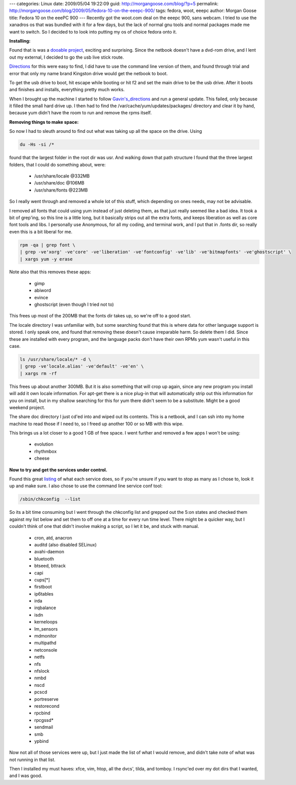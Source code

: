 ---
categories: Linux
date: 2009/05/04 19:22:09
guid: http://morgangoose.com/blog/?p=5
permalink: http://morgangoose.com/blog/2009/05/fedora-10-on-the-eeepc-900/
tags: fedora, woot, eeepc
author: Morgan Goose
title: Fedora 10 on the eeePC 900
---
Recently got the woot.com deal on the eeepc 900, sans webcam. I tried to use the xanadros os that was bundled with it for a few days, but the lack of normal gnu tools and normal packages made me want to switch. So I decided to to look into putting my os of choice fedora onto it.

**Installing:**

Found that is was a dooable_ project_, exciting and surprising.  Since the netbook doesn't have a dvd-rom drive, and I lent out my external, I decided to go the usb live stick route.

Directions_ for this were easy to find, I did have to use the command line version of them, and found through trial and error that only my name brand Kingston drive would get the netbook to boot.

To get the usb drive to boot, hit escape while booting or hit f2 and set the main drive to be the usb drive.  After it boots and finishes and installs, everything pretty much works.

When I brought up the machine I started to follow `Gavin's_directions`__ and run a general update. This failed, only because it filled the small hard drive up. I then had to find the /var/cache/yum/updates/packages/ directory and clear it by hand, because yum didn't have the room to run and remove the rpms itself.

**Removing things to make space:**

So now I had to sleuth around to find out what was taking up all the space on the drive. Using 

.. code-block:: bash

    du -Hs -si /*

found that the largest folder in the root dir was usr. And walking down that path structure I found that the three largest folders, that I could do something about, were:

	* /usr/share/locale @332MB
	* /usr/share/doc @106MB
	* /usr/share/fonts @223MB

So I really went through and removed a whole lot of this stuff, which depending on ones needs, may not be advisable.

I removed all fonts that could using yum instead of just deleting them, as that just really seemed like a bad idea. It took a bit of grep'ing, so this line is a little long, but it basically strips out all the extra fonts, and keeps liberation as well as core font tools and libs. I personally use Anonymous, for all my coding, and terminal work, and I put that in .fonts dir, so really even this is a bit liberal for me.

.. code-block:: bash

    rpm -qa | grep font \
    | grep -ve'xorg' -ve'core' -ve'liberation' -ve'fontconfig' -ve'lib' -ve'bitmapfonts' -ve'ghostscript' \
    | xargs yum -y erase

Note also that this removes these apps:

	* gimp
	* abiword
	* evince
	* ghostscript (even though I tried not to)

This frees up most of the 200MB that the fonts dir takes up, so we're off to a good start.

The locale directory I was unfamiliar with, but some searching found that this is where data for other language support is stored. I only speak one, and found that removing these doesn't cause irreparable harm. So delete them I did.  Since these are installed with every program, and the language packs don't have their own RPMs yum wasn't useful in this case.

.. code-block:: bash
    
    ls /usr/share/locale/* -d \
    | grep -ve'locale.alias' -ve'default' -ve'en' \
    | xargs rm -rf

This frees up about another 300MB. But it is also something that will crop up again, since any new program you install will add it own locale information. For apt-get there is a nice plug-in that will automatically strip out this information for you on install, but in my shallow searching for this for yum there didn't seem to be a substitute. Might be a good weekend project.

The share doc directory I just cd'ed into and wiped out its contents. This is a netbook, and I can ssh into my home machine to read those if I need to, so I freed up another 100 or so MB with this wipe.

This brings us a lot closer to a good 1 GB of free space. I went further and removed a few apps I won't be using:

	* evolution
	* rhythmbox
	* cheese

**Now to try and get the services under control.**

Found this great listing_ of what each service does, so if you're unsure if you want to stop as many as I chose to, look it up and make sure. I also chose to use the command line service conf tool: 

.. code-block:: bash

    /sbin/chkconfig  --list 
    
So its a bit time consuming but I went through the chkconfig list and grepped out the 5:on states and checked them against my list below and set them to off one at a time for every run time level.  There might be a quicker way, but I couldn't think of one that didn't involve making a script, so I let it be, and stuck with manual.

	* cron, atd, anacron
	* auditd (also disabled SELinux)
	* avahi-daemon
	* bluetooth
	* btseed, bttrack
	* capi
	* cups[*]
	* firstboot
	* ip6tables
	* irda
	* irqbalance
	* isdn
	* kerneloops
	* lm_sensors
	* mdmonitor
	* multipathd
	* netconsole
	* netfs
	* nfs
	* nfslock
	* nmbd
	* nscd
	* pcscd
	* portreserve
	* restorecond
	* rpcbind
	* rpcgssd*
	* sendmail
	* smb
	* ypbind

Now not all of those services were up, but I just made the list of what I would remove, and didn't take note of what was not running in that list.

Then I installed my must haves: xfce, vim, htop, all the dvcs', tilda, and tomboy. I rsync'ed over my dot dirs that I wanted, and I was good.


.. _dooable: http://fedoraproject.org/wiki/EeePc#Eee_PC_90x.2F1000_Series
.. _project: http://idolinux.blogspot.com/2009/02/fedora-10-on-eee-pc-1000.html
__ project_ 
.. _Directions: http://fedoraproject.org/wiki/FedoraLiveCD/USBHowTo
.. _listing: http://www.mjmwired.net/resources/mjm-services-f10.html
